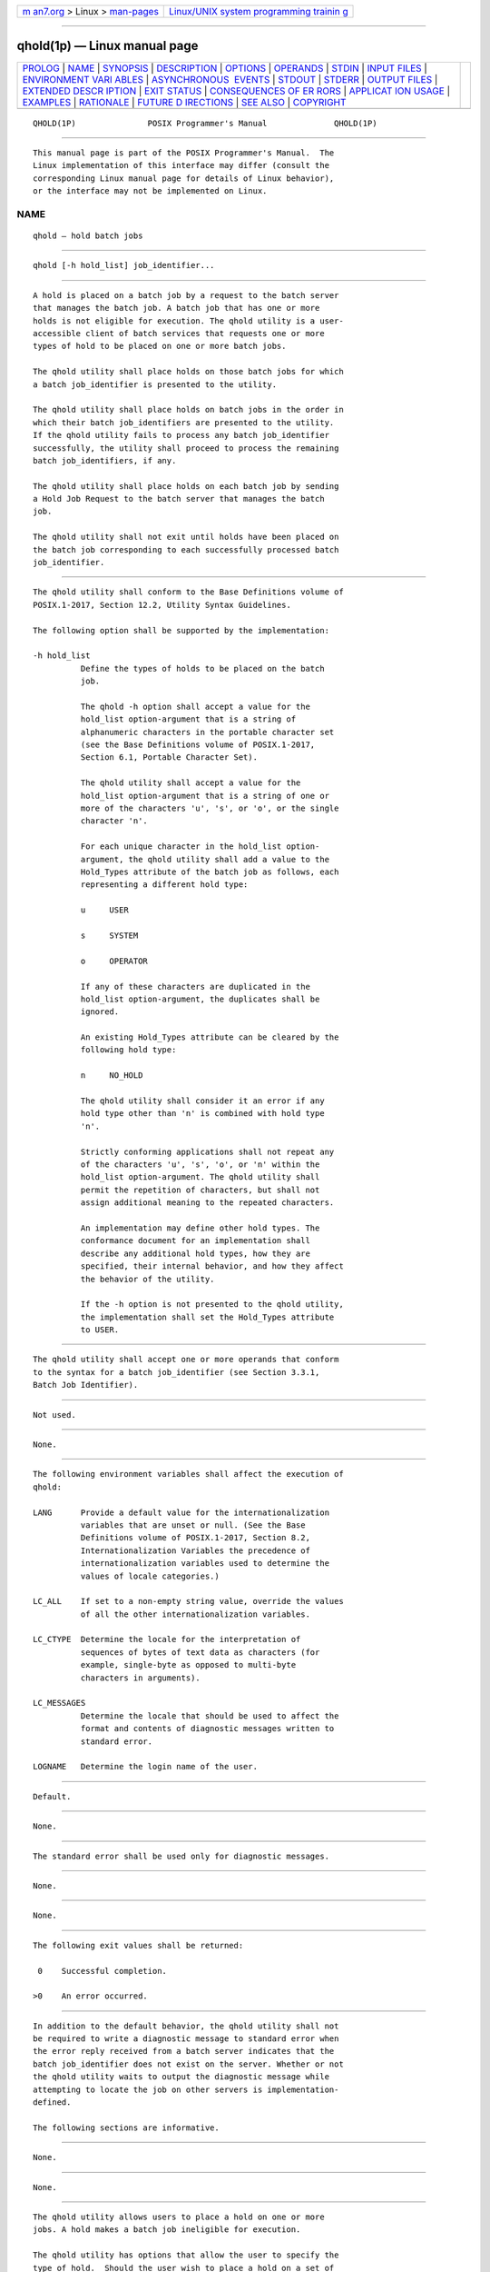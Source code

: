 .. container:: page-top

.. container:: nav-bar

   +----------------------------------+----------------------------------+
   | `m                               | `Linux/UNIX system programming   |
   | an7.org <../../../index.html>`__ | trainin                          |
   | > Linux >                        | g <http://man7.org/training/>`__ |
   | `man-pages <../index.html>`__    |                                  |
   +----------------------------------+----------------------------------+

--------------

qhold(1p) — Linux manual page
=============================

+-----------------------------------+-----------------------------------+
| `PROLOG <#PROLOG>`__ \|           |                                   |
| `NAME <#NAME>`__ \|               |                                   |
| `SYNOPSIS <#SYNOPSIS>`__ \|       |                                   |
| `DESCRIPTION <#DESCRIPTION>`__ \| |                                   |
| `OPTIONS <#OPTIONS>`__ \|         |                                   |
| `OPERANDS <#OPERANDS>`__ \|       |                                   |
| `STDIN <#STDIN>`__ \|             |                                   |
| `INPUT FILES <#INPUT_FILES>`__ \| |                                   |
| `ENVIRONMENT VARI                 |                                   |
| ABLES <#ENVIRONMENT_VARIABLES>`__ |                                   |
| \|                                |                                   |
| `ASYNCHRONOUS                     |                                   |
|  EVENTS <#ASYNCHRONOUS_EVENTS>`__ |                                   |
| \| `STDOUT <#STDOUT>`__ \|        |                                   |
| `STDERR <#STDERR>`__ \|           |                                   |
| `OUTPUT FILES <#OUTPUT_FILES>`__  |                                   |
| \|                                |                                   |
| `EXTENDED DESCR                   |                                   |
| IPTION <#EXTENDED_DESCRIPTION>`__ |                                   |
| \| `EXIT STATUS <#EXIT_STATUS>`__ |                                   |
| \|                                |                                   |
| `CONSEQUENCES OF ER               |                                   |
| RORS <#CONSEQUENCES_OF_ERRORS>`__ |                                   |
| \|                                |                                   |
| `APPLICAT                         |                                   |
| ION USAGE <#APPLICATION_USAGE>`__ |                                   |
| \| `EXAMPLES <#EXAMPLES>`__ \|    |                                   |
| `RATIONALE <#RATIONALE>`__ \|     |                                   |
| `FUTURE D                         |                                   |
| IRECTIONS <#FUTURE_DIRECTIONS>`__ |                                   |
| \| `SEE ALSO <#SEE_ALSO>`__ \|    |                                   |
| `COPYRIGHT <#COPYRIGHT>`__        |                                   |
+-----------------------------------+-----------------------------------+
| .. container:: man-search-box     |                                   |
+-----------------------------------+-----------------------------------+

::

   QHOLD(1P)               POSIX Programmer's Manual              QHOLD(1P)


-----------------------------------------------------

::

          This manual page is part of the POSIX Programmer's Manual.  The
          Linux implementation of this interface may differ (consult the
          corresponding Linux manual page for details of Linux behavior),
          or the interface may not be implemented on Linux.

NAME
-------------------------------------------------

::

          qhold — hold batch jobs


---------------------------------------------------------

::

          qhold [-h hold_list] job_identifier...


---------------------------------------------------------------

::

          A hold is placed on a batch job by a request to the batch server
          that manages the batch job. A batch job that has one or more
          holds is not eligible for execution. The qhold utility is a user-
          accessible client of batch services that requests one or more
          types of hold to be placed on one or more batch jobs.

          The qhold utility shall place holds on those batch jobs for which
          a batch job_identifier is presented to the utility.

          The qhold utility shall place holds on batch jobs in the order in
          which their batch job_identifiers are presented to the utility.
          If the qhold utility fails to process any batch job_identifier
          successfully, the utility shall proceed to process the remaining
          batch job_identifiers, if any.

          The qhold utility shall place holds on each batch job by sending
          a Hold Job Request to the batch server that manages the batch
          job.

          The qhold utility shall not exit until holds have been placed on
          the batch job corresponding to each successfully processed batch
          job_identifier.


-------------------------------------------------------

::

          The qhold utility shall conform to the Base Definitions volume of
          POSIX.1‐2017, Section 12.2, Utility Syntax Guidelines.

          The following option shall be supported by the implementation:

          -h hold_list
                    Define the types of holds to be placed on the batch
                    job.

                    The qhold -h option shall accept a value for the
                    hold_list option-argument that is a string of
                    alphanumeric characters in the portable character set
                    (see the Base Definitions volume of POSIX.1‐2017,
                    Section 6.1, Portable Character Set).

                    The qhold utility shall accept a value for the
                    hold_list option-argument that is a string of one or
                    more of the characters 'u', 's', or 'o', or the single
                    character 'n'.

                    For each unique character in the hold_list option-
                    argument, the qhold utility shall add a value to the
                    Hold_Types attribute of the batch job as follows, each
                    representing a different hold type:

                    u     USER

                    s     SYSTEM

                    o     OPERATOR

                    If any of these characters are duplicated in the
                    hold_list option-argument, the duplicates shall be
                    ignored.

                    An existing Hold_Types attribute can be cleared by the
                    following hold type:

                    n     NO_HOLD

                    The qhold utility shall consider it an error if any
                    hold type other than 'n' is combined with hold type
                    'n'.

                    Strictly conforming applications shall not repeat any
                    of the characters 'u', 's', 'o', or 'n' within the
                    hold_list option-argument. The qhold utility shall
                    permit the repetition of characters, but shall not
                    assign additional meaning to the repeated characters.

                    An implementation may define other hold types. The
                    conformance document for an implementation shall
                    describe any additional hold types, how they are
                    specified, their internal behavior, and how they affect
                    the behavior of the utility.

                    If the -h option is not presented to the qhold utility,
                    the implementation shall set the Hold_Types attribute
                    to USER.


---------------------------------------------------------

::

          The qhold utility shall accept one or more operands that conform
          to the syntax for a batch job_identifier (see Section 3.3.1,
          Batch Job Identifier).


---------------------------------------------------

::

          Not used.


---------------------------------------------------------------

::

          None.


-----------------------------------------------------------------------------------

::

          The following environment variables shall affect the execution of
          qhold:

          LANG      Provide a default value for the internationalization
                    variables that are unset or null. (See the Base
                    Definitions volume of POSIX.1‐2017, Section 8.2,
                    Internationalization Variables the precedence of
                    internationalization variables used to determine the
                    values of locale categories.)

          LC_ALL    If set to a non-empty string value, override the values
                    of all the other internationalization variables.

          LC_CTYPE  Determine the locale for the interpretation of
                    sequences of bytes of text data as characters (for
                    example, single-byte as opposed to multi-byte
                    characters in arguments).

          LC_MESSAGES
                    Determine the locale that should be used to affect the
                    format and contents of diagnostic messages written to
                    standard error.

          LOGNAME   Determine the login name of the user.


-------------------------------------------------------------------------------

::

          Default.


-----------------------------------------------------

::

          None.


-----------------------------------------------------

::

          The standard error shall be used only for diagnostic messages.


-----------------------------------------------------------------

::

          None.


---------------------------------------------------------------------------------

::

          None.


---------------------------------------------------------------

::

          The following exit values shall be returned:

           0    Successful completion.

          >0    An error occurred.


-------------------------------------------------------------------------------------

::

          In addition to the default behavior, the qhold utility shall not
          be required to write a diagnostic message to standard error when
          the error reply received from a batch server indicates that the
          batch job_identifier does not exist on the server. Whether or not
          the qhold utility waits to output the diagnostic message while
          attempting to locate the job on other servers is implementation-
          defined.

          The following sections are informative.


---------------------------------------------------------------------------

::

          None.


---------------------------------------------------------

::

          None.


-----------------------------------------------------------

::

          The qhold utility allows users to place a hold on one or more
          jobs. A hold makes a batch job ineligible for execution.

          The qhold utility has options that allow the user to specify the
          type of hold.  Should the user wish to place a hold on a set of
          jobs that meet a selection criteria, such a list of jobs can be
          acquired using the qselect utility.

          The -h option allows the user to specify the type of hold that is
          to be placed on the job. This option allows for USER, SYSTEM,
          OPERATOR, and implementation-defined hold types. The USER and
          OPERATOR holds are distinct. The batch server that manages the
          batch job will verify that the user is authorized to set the
          specified hold for the batch job.

          Mail is not required on hold because the administrator has the
          tools and libraries to build this option if he or she wishes.

          Historically, the qhold utility has been a part of some existing
          batch systems, although it has not traditionally been a part of
          the NQS.


---------------------------------------------------------------------------

::

          The qhold utility may be removed in a future version.


---------------------------------------------------------

::

          Chapter 3, Batch Environment Services, qselect(1p)

          The Base Definitions volume of POSIX.1‐2017, Section 6.1,
          Portable Character Set, Chapter 8, Environment Variables, Section
          12.2, Utility Syntax Guidelines


-----------------------------------------------------------

::

          Portions of this text are reprinted and reproduced in electronic
          form from IEEE Std 1003.1-2017, Standard for Information
          Technology -- Portable Operating System Interface (POSIX), The
          Open Group Base Specifications Issue 7, 2018 Edition, Copyright
          (C) 2018 by the Institute of Electrical and Electronics
          Engineers, Inc and The Open Group.  In the event of any
          discrepancy between this version and the original IEEE and The
          Open Group Standard, the original IEEE and The Open Group
          Standard is the referee document. The original Standard can be
          obtained online at http://www.opengroup.org/unix/online.html .

          Any typographical or formatting errors that appear in this page
          are most likely to have been introduced during the conversion of
          the source files to man page format. To report such errors, see
          https://www.kernel.org/doc/man-pages/reporting_bugs.html .

   IEEE/The Open Group               2017                         QHOLD(1P)

--------------

Pages that refer to this page: `qalter(1p) <../man1/qalter.1p.html>`__, 
`qrls(1p) <../man1/qrls.1p.html>`__

--------------

--------------

.. container:: footer

   +-----------------------+-----------------------+-----------------------+
   | HTML rendering        |                       | |Cover of TLPI|       |
   | created 2021-08-27 by |                       |                       |
   | `Michael              |                       |                       |
   | Ker                   |                       |                       |
   | risk <https://man7.or |                       |                       |
   | g/mtk/index.html>`__, |                       |                       |
   | author of `The Linux  |                       |                       |
   | Programming           |                       |                       |
   | Interface <https:     |                       |                       |
   | //man7.org/tlpi/>`__, |                       |                       |
   | maintainer of the     |                       |                       |
   | `Linux man-pages      |                       |                       |
   | project <             |                       |                       |
   | https://www.kernel.or |                       |                       |
   | g/doc/man-pages/>`__. |                       |                       |
   |                       |                       |                       |
   | For details of        |                       |                       |
   | in-depth **Linux/UNIX |                       |                       |
   | system programming    |                       |                       |
   | training courses**    |                       |                       |
   | that I teach, look    |                       |                       |
   | `here <https://ma     |                       |                       |
   | n7.org/training/>`__. |                       |                       |
   |                       |                       |                       |
   | Hosting by `jambit    |                       |                       |
   | GmbH                  |                       |                       |
   | <https://www.jambit.c |                       |                       |
   | om/index_en.html>`__. |                       |                       |
   +-----------------------+-----------------------+-----------------------+

--------------

.. container:: statcounter

   |Web Analytics Made Easy - StatCounter|

.. |Cover of TLPI| image:: https://man7.org/tlpi/cover/TLPI-front-cover-vsmall.png
   :target: https://man7.org/tlpi/
.. |Web Analytics Made Easy - StatCounter| image:: https://c.statcounter.com/7422636/0/9b6714ff/1/
   :class: statcounter
   :target: https://statcounter.com/
